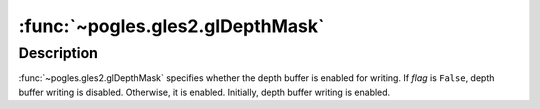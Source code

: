 :func:`~pogles.gles2.glDepthMask`
=================================

.. function:: pogles.gles2.glDepthMask(flag)

    Enable or disable writing into the depth buffer.

    :param flag: specifies whether the depth buffer is enabled for writing.
    :type flag: bool


Description
-----------

:func:`~pogles.gles2.glDepthMask` specifies whether the depth buffer is enabled
for writing.  If *flag* is ``False``, depth buffer writing is disabled.
Otherwise, it is enabled.  Initially, depth buffer writing is enabled.
